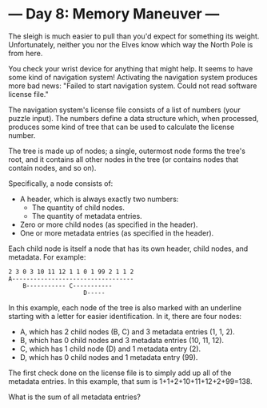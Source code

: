 * --- Day 8: Memory Maneuver ---

The sleigh is much easier to pull than you'd expect for something its weight.
Unfortunately, neither you nor the Elves know which way the North Pole is from
here.

You check your wrist device for anything that might help. It seems to have some
kind of navigation system! Activating the navigation system produces more bad
news: "Failed to start navigation system. Could not read software license file."

The navigation system's license file consists of a list of numbers (your puzzle
input). The numbers define a data structure which, when processed, produces some
kind of tree that can be used to calculate the license number.

The tree is made up of nodes; a single, outermost node forms the tree's root,
and it contains all other nodes in the tree (or contains nodes that contain
nodes, and so on).

Specifically, a node consists of:

- A header, which is always exactly two numbers:
  - The quantity of child nodes.
  - The quantity of metadata entries.
- Zero or more child nodes (as specified in the header).
- One or more metadata entries (as specified in the header).
  
Each child node is itself a node that has its own header, child nodes, and
metadata. For example:

#+BEGIN_SRC text
2 3 0 3 10 11 12 1 1 0 1 99 2 1 1 2
A----------------------------------
    B----------- C-----------
                     D-----
#+END_SRC

In this example, each node of the tree is also marked with an underline starting
with a letter for easier identification. In it, there are four nodes:

- A, which has 2 child nodes (B, C) and 3 metadata entries (1, 1, 2).
- B, which has 0 child nodes and 3 metadata entries (10, 11, 12).
- C, which has 1 child node (D) and 1 metadata entry (2).
- D, which has 0 child nodes and 1 metadata entry (99).
  
The first check done on the license file is to simply add up all of the metadata
entries. In this example, that sum is 1+1+2+10+11+12+2+99=138.

What is the sum of all metadata entries?
